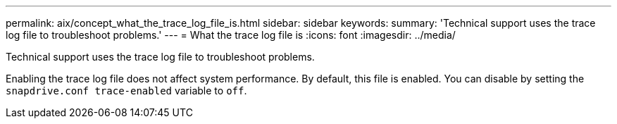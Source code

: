 ---
permalink: aix/concept_what_the_trace_log_file_is.html
sidebar: sidebar
keywords:
summary: 'Technical support uses the trace log file to troubleshoot problems.'
---
= What the trace log file is
:icons: font
:imagesdir: ../media/

[.lead]
Technical support uses the trace log file to troubleshoot problems.

Enabling the trace log file does not affect system performance. By default, this file is enabled. You can disable by setting the `snapdrive.conf trace-enabled` variable to `off`.
